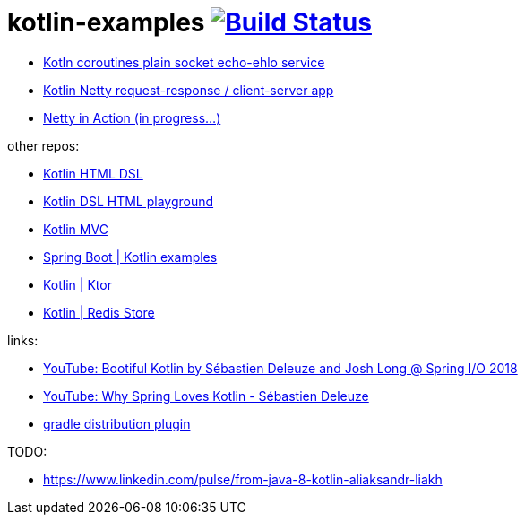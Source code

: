 = kotlin-examples image:https://travis-ci.org/daggerok/kotlin-examples.svg?branch=master["Build Status", link="https://travis-ci.org/daggerok/kotlin-examples"]

//tag::content[]
- link:./kotlin-coroutines-echo-ehlo[Kotln coroutines plain socket echo-ehlo service]
- link:./kotlin-netty[Kotlin Netty request-response / client-server app]
- link:./netty-in-action[Netty in Action (in progress...)]

other repos:

- link:https://github.com/daggerok/kotlin-html-dsl/[Kotlin HTML DSL]
- link:https://github.com/daggerok/kotlin-dsl-html/[Kotlin DSL HTML playground]
- link:https://github.com/daggerok/kotlin-dsl-html[Kotlin MVC]
- link:https://github.com/daggerok/spring-kotlin-examples[Spring Boot | Kotlin examples]
- link:https://github.com/daggerok/kotlin-ktor[Kotlin | Ktor]
- link:https://github.com/daggerok/spring-data-examples/tree/master/redis-store[Kotlin | Redis Store]

links:

- link:https://www.youtube.com/watch?v=btNIey_2Zdw[YouTube: Bootiful Kotlin by Sébastien Deleuze and Josh Long @ Spring I/O 2018]
- link:https://www.youtube.com/watch?v=8yHc0beE164[YouTube: Why Spring Loves Kotlin - Sébastien Deleuze]
- link:https://docs.gradle.org/current/userguide/distribution_plugin.html[gradle distribution plugin]

TODO:

- https://www.linkedin.com/pulse/from-java-8-kotlin-aliaksandr-liakh
//end::content[]
